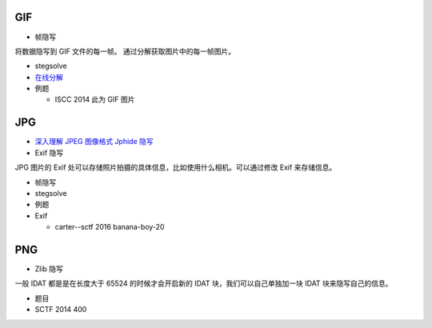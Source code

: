 GIF
===

-  帧隐写

将数据隐写到 GIF 文件的每一帧。 通过分解获取图片中的每一帧图片。

-  stegsolve
-  `在线分解 <http://zh.bloggif.com/gif-extract>`__
-  例题

   -  ISCC 2014 此为 GIF 图片

JPG
===

-  `深入理解 JPEG 图像格式 Jphide
   隐写 <http://wooyun.com.com.sb/static/drops/tips-15661.html>`__

-  Exif 隐写

JPG 图片的 Exif
处可以存储照片拍摄的具体信息，比如使用什么相机。可以通过修改 Exif
来存储信息。

-  帧隐写
-  stegsolve

-  例题
-  Exif

   -  carter--sctf 2016 banana-boy-20

PNG
===

-  Zlib 隐写

一般 IDAT 都是是在长度大于 65524 的时候才会开启新的 IDAT
块，我们可以自己单独加一块 IDAT 块来隐写自己的信息。

-  题目
-  SCTF 2014 400
